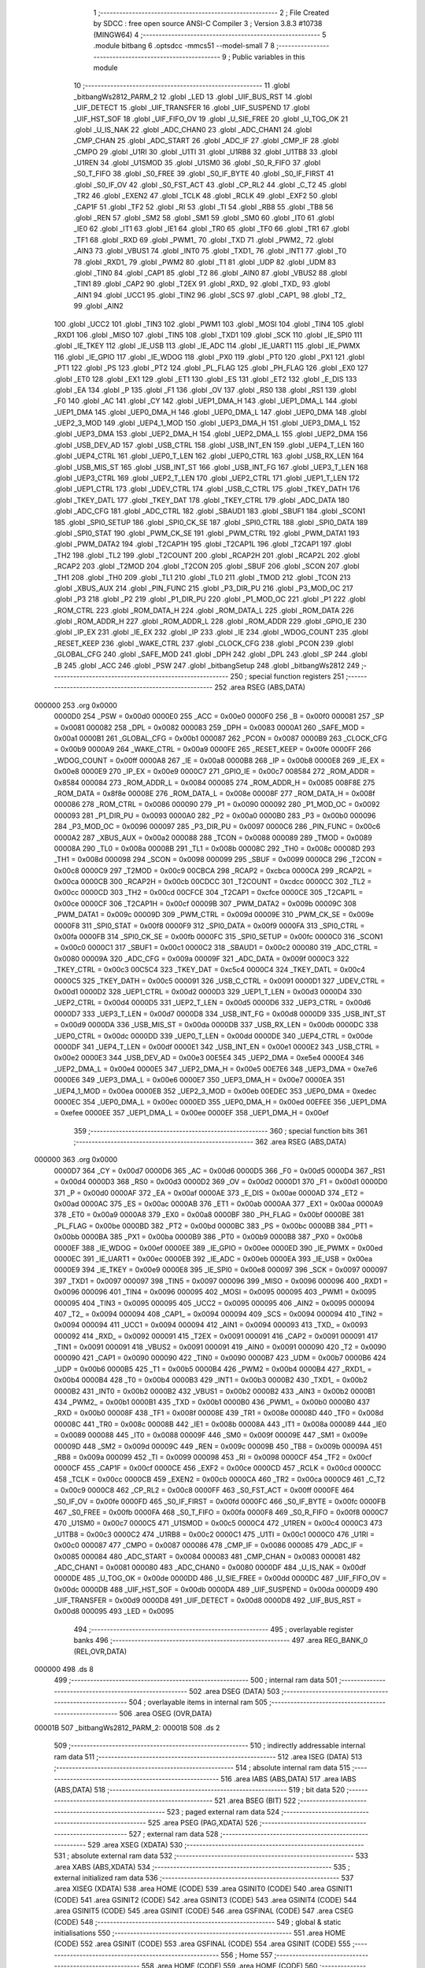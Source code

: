                                       1 ;--------------------------------------------------------
                                      2 ; File Created by SDCC : free open source ANSI-C Compiler
                                      3 ; Version 3.8.3 #10738 (MINGW64)
                                      4 ;--------------------------------------------------------
                                      5 	.module bitbang
                                      6 	.optsdcc -mmcs51 --model-small
                                      7 	
                                      8 ;--------------------------------------------------------
                                      9 ; Public variables in this module
                                     10 ;--------------------------------------------------------
                                     11 	.globl _bitbangWs2812_PARM_2
                                     12 	.globl _LED
                                     13 	.globl _UIF_BUS_RST
                                     14 	.globl _UIF_DETECT
                                     15 	.globl _UIF_TRANSFER
                                     16 	.globl _UIF_SUSPEND
                                     17 	.globl _UIF_HST_SOF
                                     18 	.globl _UIF_FIFO_OV
                                     19 	.globl _U_SIE_FREE
                                     20 	.globl _U_TOG_OK
                                     21 	.globl _U_IS_NAK
                                     22 	.globl _ADC_CHAN0
                                     23 	.globl _ADC_CHAN1
                                     24 	.globl _CMP_CHAN
                                     25 	.globl _ADC_START
                                     26 	.globl _ADC_IF
                                     27 	.globl _CMP_IF
                                     28 	.globl _CMPO
                                     29 	.globl _U1RI
                                     30 	.globl _U1TI
                                     31 	.globl _U1RB8
                                     32 	.globl _U1TB8
                                     33 	.globl _U1REN
                                     34 	.globl _U1SMOD
                                     35 	.globl _U1SM0
                                     36 	.globl _S0_R_FIFO
                                     37 	.globl _S0_T_FIFO
                                     38 	.globl _S0_FREE
                                     39 	.globl _S0_IF_BYTE
                                     40 	.globl _S0_IF_FIRST
                                     41 	.globl _S0_IF_OV
                                     42 	.globl _S0_FST_ACT
                                     43 	.globl _CP_RL2
                                     44 	.globl _C_T2
                                     45 	.globl _TR2
                                     46 	.globl _EXEN2
                                     47 	.globl _TCLK
                                     48 	.globl _RCLK
                                     49 	.globl _EXF2
                                     50 	.globl _CAP1F
                                     51 	.globl _TF2
                                     52 	.globl _RI
                                     53 	.globl _TI
                                     54 	.globl _RB8
                                     55 	.globl _TB8
                                     56 	.globl _REN
                                     57 	.globl _SM2
                                     58 	.globl _SM1
                                     59 	.globl _SM0
                                     60 	.globl _IT0
                                     61 	.globl _IE0
                                     62 	.globl _IT1
                                     63 	.globl _IE1
                                     64 	.globl _TR0
                                     65 	.globl _TF0
                                     66 	.globl _TR1
                                     67 	.globl _TF1
                                     68 	.globl _RXD
                                     69 	.globl _PWM1_
                                     70 	.globl _TXD
                                     71 	.globl _PWM2_
                                     72 	.globl _AIN3
                                     73 	.globl _VBUS1
                                     74 	.globl _INT0
                                     75 	.globl _TXD1_
                                     76 	.globl _INT1
                                     77 	.globl _T0
                                     78 	.globl _RXD1_
                                     79 	.globl _PWM2
                                     80 	.globl _T1
                                     81 	.globl _UDP
                                     82 	.globl _UDM
                                     83 	.globl _TIN0
                                     84 	.globl _CAP1
                                     85 	.globl _T2
                                     86 	.globl _AIN0
                                     87 	.globl _VBUS2
                                     88 	.globl _TIN1
                                     89 	.globl _CAP2
                                     90 	.globl _T2EX
                                     91 	.globl _RXD_
                                     92 	.globl _TXD_
                                     93 	.globl _AIN1
                                     94 	.globl _UCC1
                                     95 	.globl _TIN2
                                     96 	.globl _SCS
                                     97 	.globl _CAP1_
                                     98 	.globl _T2_
                                     99 	.globl _AIN2
                                    100 	.globl _UCC2
                                    101 	.globl _TIN3
                                    102 	.globl _PWM1
                                    103 	.globl _MOSI
                                    104 	.globl _TIN4
                                    105 	.globl _RXD1
                                    106 	.globl _MISO
                                    107 	.globl _TIN5
                                    108 	.globl _TXD1
                                    109 	.globl _SCK
                                    110 	.globl _IE_SPI0
                                    111 	.globl _IE_TKEY
                                    112 	.globl _IE_USB
                                    113 	.globl _IE_ADC
                                    114 	.globl _IE_UART1
                                    115 	.globl _IE_PWMX
                                    116 	.globl _IE_GPIO
                                    117 	.globl _IE_WDOG
                                    118 	.globl _PX0
                                    119 	.globl _PT0
                                    120 	.globl _PX1
                                    121 	.globl _PT1
                                    122 	.globl _PS
                                    123 	.globl _PT2
                                    124 	.globl _PL_FLAG
                                    125 	.globl _PH_FLAG
                                    126 	.globl _EX0
                                    127 	.globl _ET0
                                    128 	.globl _EX1
                                    129 	.globl _ET1
                                    130 	.globl _ES
                                    131 	.globl _ET2
                                    132 	.globl _E_DIS
                                    133 	.globl _EA
                                    134 	.globl _P
                                    135 	.globl _F1
                                    136 	.globl _OV
                                    137 	.globl _RS0
                                    138 	.globl _RS1
                                    139 	.globl _F0
                                    140 	.globl _AC
                                    141 	.globl _CY
                                    142 	.globl _UEP1_DMA_H
                                    143 	.globl _UEP1_DMA_L
                                    144 	.globl _UEP1_DMA
                                    145 	.globl _UEP0_DMA_H
                                    146 	.globl _UEP0_DMA_L
                                    147 	.globl _UEP0_DMA
                                    148 	.globl _UEP2_3_MOD
                                    149 	.globl _UEP4_1_MOD
                                    150 	.globl _UEP3_DMA_H
                                    151 	.globl _UEP3_DMA_L
                                    152 	.globl _UEP3_DMA
                                    153 	.globl _UEP2_DMA_H
                                    154 	.globl _UEP2_DMA_L
                                    155 	.globl _UEP2_DMA
                                    156 	.globl _USB_DEV_AD
                                    157 	.globl _USB_CTRL
                                    158 	.globl _USB_INT_EN
                                    159 	.globl _UEP4_T_LEN
                                    160 	.globl _UEP4_CTRL
                                    161 	.globl _UEP0_T_LEN
                                    162 	.globl _UEP0_CTRL
                                    163 	.globl _USB_RX_LEN
                                    164 	.globl _USB_MIS_ST
                                    165 	.globl _USB_INT_ST
                                    166 	.globl _USB_INT_FG
                                    167 	.globl _UEP3_T_LEN
                                    168 	.globl _UEP3_CTRL
                                    169 	.globl _UEP2_T_LEN
                                    170 	.globl _UEP2_CTRL
                                    171 	.globl _UEP1_T_LEN
                                    172 	.globl _UEP1_CTRL
                                    173 	.globl _UDEV_CTRL
                                    174 	.globl _USB_C_CTRL
                                    175 	.globl _TKEY_DATH
                                    176 	.globl _TKEY_DATL
                                    177 	.globl _TKEY_DAT
                                    178 	.globl _TKEY_CTRL
                                    179 	.globl _ADC_DATA
                                    180 	.globl _ADC_CFG
                                    181 	.globl _ADC_CTRL
                                    182 	.globl _SBAUD1
                                    183 	.globl _SBUF1
                                    184 	.globl _SCON1
                                    185 	.globl _SPI0_SETUP
                                    186 	.globl _SPI0_CK_SE
                                    187 	.globl _SPI0_CTRL
                                    188 	.globl _SPI0_DATA
                                    189 	.globl _SPI0_STAT
                                    190 	.globl _PWM_CK_SE
                                    191 	.globl _PWM_CTRL
                                    192 	.globl _PWM_DATA1
                                    193 	.globl _PWM_DATA2
                                    194 	.globl _T2CAP1H
                                    195 	.globl _T2CAP1L
                                    196 	.globl _T2CAP1
                                    197 	.globl _TH2
                                    198 	.globl _TL2
                                    199 	.globl _T2COUNT
                                    200 	.globl _RCAP2H
                                    201 	.globl _RCAP2L
                                    202 	.globl _RCAP2
                                    203 	.globl _T2MOD
                                    204 	.globl _T2CON
                                    205 	.globl _SBUF
                                    206 	.globl _SCON
                                    207 	.globl _TH1
                                    208 	.globl _TH0
                                    209 	.globl _TL1
                                    210 	.globl _TL0
                                    211 	.globl _TMOD
                                    212 	.globl _TCON
                                    213 	.globl _XBUS_AUX
                                    214 	.globl _PIN_FUNC
                                    215 	.globl _P3_DIR_PU
                                    216 	.globl _P3_MOD_OC
                                    217 	.globl _P3
                                    218 	.globl _P2
                                    219 	.globl _P1_DIR_PU
                                    220 	.globl _P1_MOD_OC
                                    221 	.globl _P1
                                    222 	.globl _ROM_CTRL
                                    223 	.globl _ROM_DATA_H
                                    224 	.globl _ROM_DATA_L
                                    225 	.globl _ROM_DATA
                                    226 	.globl _ROM_ADDR_H
                                    227 	.globl _ROM_ADDR_L
                                    228 	.globl _ROM_ADDR
                                    229 	.globl _GPIO_IE
                                    230 	.globl _IP_EX
                                    231 	.globl _IE_EX
                                    232 	.globl _IP
                                    233 	.globl _IE
                                    234 	.globl _WDOG_COUNT
                                    235 	.globl _RESET_KEEP
                                    236 	.globl _WAKE_CTRL
                                    237 	.globl _CLOCK_CFG
                                    238 	.globl _PCON
                                    239 	.globl _GLOBAL_CFG
                                    240 	.globl _SAFE_MOD
                                    241 	.globl _DPH
                                    242 	.globl _DPL
                                    243 	.globl _SP
                                    244 	.globl _B
                                    245 	.globl _ACC
                                    246 	.globl _PSW
                                    247 	.globl _bitbangSetup
                                    248 	.globl _bitbangWs2812
                                    249 ;--------------------------------------------------------
                                    250 ; special function registers
                                    251 ;--------------------------------------------------------
                                    252 	.area RSEG    (ABS,DATA)
      000000                        253 	.org 0x0000
                           0000D0   254 _PSW	=	0x00d0
                           0000E0   255 _ACC	=	0x00e0
                           0000F0   256 _B	=	0x00f0
                           000081   257 _SP	=	0x0081
                           000082   258 _DPL	=	0x0082
                           000083   259 _DPH	=	0x0083
                           0000A1   260 _SAFE_MOD	=	0x00a1
                           0000B1   261 _GLOBAL_CFG	=	0x00b1
                           000087   262 _PCON	=	0x0087
                           0000B9   263 _CLOCK_CFG	=	0x00b9
                           0000A9   264 _WAKE_CTRL	=	0x00a9
                           0000FE   265 _RESET_KEEP	=	0x00fe
                           0000FF   266 _WDOG_COUNT	=	0x00ff
                           0000A8   267 _IE	=	0x00a8
                           0000B8   268 _IP	=	0x00b8
                           0000E8   269 _IE_EX	=	0x00e8
                           0000E9   270 _IP_EX	=	0x00e9
                           0000C7   271 _GPIO_IE	=	0x00c7
                           008584   272 _ROM_ADDR	=	0x8584
                           000084   273 _ROM_ADDR_L	=	0x0084
                           000085   274 _ROM_ADDR_H	=	0x0085
                           008F8E   275 _ROM_DATA	=	0x8f8e
                           00008E   276 _ROM_DATA_L	=	0x008e
                           00008F   277 _ROM_DATA_H	=	0x008f
                           000086   278 _ROM_CTRL	=	0x0086
                           000090   279 _P1	=	0x0090
                           000092   280 _P1_MOD_OC	=	0x0092
                           000093   281 _P1_DIR_PU	=	0x0093
                           0000A0   282 _P2	=	0x00a0
                           0000B0   283 _P3	=	0x00b0
                           000096   284 _P3_MOD_OC	=	0x0096
                           000097   285 _P3_DIR_PU	=	0x0097
                           0000C6   286 _PIN_FUNC	=	0x00c6
                           0000A2   287 _XBUS_AUX	=	0x00a2
                           000088   288 _TCON	=	0x0088
                           000089   289 _TMOD	=	0x0089
                           00008A   290 _TL0	=	0x008a
                           00008B   291 _TL1	=	0x008b
                           00008C   292 _TH0	=	0x008c
                           00008D   293 _TH1	=	0x008d
                           000098   294 _SCON	=	0x0098
                           000099   295 _SBUF	=	0x0099
                           0000C8   296 _T2CON	=	0x00c8
                           0000C9   297 _T2MOD	=	0x00c9
                           00CBCA   298 _RCAP2	=	0xcbca
                           0000CA   299 _RCAP2L	=	0x00ca
                           0000CB   300 _RCAP2H	=	0x00cb
                           00CDCC   301 _T2COUNT	=	0xcdcc
                           0000CC   302 _TL2	=	0x00cc
                           0000CD   303 _TH2	=	0x00cd
                           00CFCE   304 _T2CAP1	=	0xcfce
                           0000CE   305 _T2CAP1L	=	0x00ce
                           0000CF   306 _T2CAP1H	=	0x00cf
                           00009B   307 _PWM_DATA2	=	0x009b
                           00009C   308 _PWM_DATA1	=	0x009c
                           00009D   309 _PWM_CTRL	=	0x009d
                           00009E   310 _PWM_CK_SE	=	0x009e
                           0000F8   311 _SPI0_STAT	=	0x00f8
                           0000F9   312 _SPI0_DATA	=	0x00f9
                           0000FA   313 _SPI0_CTRL	=	0x00fa
                           0000FB   314 _SPI0_CK_SE	=	0x00fb
                           0000FC   315 _SPI0_SETUP	=	0x00fc
                           0000C0   316 _SCON1	=	0x00c0
                           0000C1   317 _SBUF1	=	0x00c1
                           0000C2   318 _SBAUD1	=	0x00c2
                           000080   319 _ADC_CTRL	=	0x0080
                           00009A   320 _ADC_CFG	=	0x009a
                           00009F   321 _ADC_DATA	=	0x009f
                           0000C3   322 _TKEY_CTRL	=	0x00c3
                           00C5C4   323 _TKEY_DAT	=	0xc5c4
                           0000C4   324 _TKEY_DATL	=	0x00c4
                           0000C5   325 _TKEY_DATH	=	0x00c5
                           000091   326 _USB_C_CTRL	=	0x0091
                           0000D1   327 _UDEV_CTRL	=	0x00d1
                           0000D2   328 _UEP1_CTRL	=	0x00d2
                           0000D3   329 _UEP1_T_LEN	=	0x00d3
                           0000D4   330 _UEP2_CTRL	=	0x00d4
                           0000D5   331 _UEP2_T_LEN	=	0x00d5
                           0000D6   332 _UEP3_CTRL	=	0x00d6
                           0000D7   333 _UEP3_T_LEN	=	0x00d7
                           0000D8   334 _USB_INT_FG	=	0x00d8
                           0000D9   335 _USB_INT_ST	=	0x00d9
                           0000DA   336 _USB_MIS_ST	=	0x00da
                           0000DB   337 _USB_RX_LEN	=	0x00db
                           0000DC   338 _UEP0_CTRL	=	0x00dc
                           0000DD   339 _UEP0_T_LEN	=	0x00dd
                           0000DE   340 _UEP4_CTRL	=	0x00de
                           0000DF   341 _UEP4_T_LEN	=	0x00df
                           0000E1   342 _USB_INT_EN	=	0x00e1
                           0000E2   343 _USB_CTRL	=	0x00e2
                           0000E3   344 _USB_DEV_AD	=	0x00e3
                           00E5E4   345 _UEP2_DMA	=	0xe5e4
                           0000E4   346 _UEP2_DMA_L	=	0x00e4
                           0000E5   347 _UEP2_DMA_H	=	0x00e5
                           00E7E6   348 _UEP3_DMA	=	0xe7e6
                           0000E6   349 _UEP3_DMA_L	=	0x00e6
                           0000E7   350 _UEP3_DMA_H	=	0x00e7
                           0000EA   351 _UEP4_1_MOD	=	0x00ea
                           0000EB   352 _UEP2_3_MOD	=	0x00eb
                           00EDEC   353 _UEP0_DMA	=	0xedec
                           0000EC   354 _UEP0_DMA_L	=	0x00ec
                           0000ED   355 _UEP0_DMA_H	=	0x00ed
                           00EFEE   356 _UEP1_DMA	=	0xefee
                           0000EE   357 _UEP1_DMA_L	=	0x00ee
                           0000EF   358 _UEP1_DMA_H	=	0x00ef
                                    359 ;--------------------------------------------------------
                                    360 ; special function bits
                                    361 ;--------------------------------------------------------
                                    362 	.area RSEG    (ABS,DATA)
      000000                        363 	.org 0x0000
                           0000D7   364 _CY	=	0x00d7
                           0000D6   365 _AC	=	0x00d6
                           0000D5   366 _F0	=	0x00d5
                           0000D4   367 _RS1	=	0x00d4
                           0000D3   368 _RS0	=	0x00d3
                           0000D2   369 _OV	=	0x00d2
                           0000D1   370 _F1	=	0x00d1
                           0000D0   371 _P	=	0x00d0
                           0000AF   372 _EA	=	0x00af
                           0000AE   373 _E_DIS	=	0x00ae
                           0000AD   374 _ET2	=	0x00ad
                           0000AC   375 _ES	=	0x00ac
                           0000AB   376 _ET1	=	0x00ab
                           0000AA   377 _EX1	=	0x00aa
                           0000A9   378 _ET0	=	0x00a9
                           0000A8   379 _EX0	=	0x00a8
                           0000BF   380 _PH_FLAG	=	0x00bf
                           0000BE   381 _PL_FLAG	=	0x00be
                           0000BD   382 _PT2	=	0x00bd
                           0000BC   383 _PS	=	0x00bc
                           0000BB   384 _PT1	=	0x00bb
                           0000BA   385 _PX1	=	0x00ba
                           0000B9   386 _PT0	=	0x00b9
                           0000B8   387 _PX0	=	0x00b8
                           0000EF   388 _IE_WDOG	=	0x00ef
                           0000EE   389 _IE_GPIO	=	0x00ee
                           0000ED   390 _IE_PWMX	=	0x00ed
                           0000EC   391 _IE_UART1	=	0x00ec
                           0000EB   392 _IE_ADC	=	0x00eb
                           0000EA   393 _IE_USB	=	0x00ea
                           0000E9   394 _IE_TKEY	=	0x00e9
                           0000E8   395 _IE_SPI0	=	0x00e8
                           000097   396 _SCK	=	0x0097
                           000097   397 _TXD1	=	0x0097
                           000097   398 _TIN5	=	0x0097
                           000096   399 _MISO	=	0x0096
                           000096   400 _RXD1	=	0x0096
                           000096   401 _TIN4	=	0x0096
                           000095   402 _MOSI	=	0x0095
                           000095   403 _PWM1	=	0x0095
                           000095   404 _TIN3	=	0x0095
                           000095   405 _UCC2	=	0x0095
                           000095   406 _AIN2	=	0x0095
                           000094   407 _T2_	=	0x0094
                           000094   408 _CAP1_	=	0x0094
                           000094   409 _SCS	=	0x0094
                           000094   410 _TIN2	=	0x0094
                           000094   411 _UCC1	=	0x0094
                           000094   412 _AIN1	=	0x0094
                           000093   413 _TXD_	=	0x0093
                           000092   414 _RXD_	=	0x0092
                           000091   415 _T2EX	=	0x0091
                           000091   416 _CAP2	=	0x0091
                           000091   417 _TIN1	=	0x0091
                           000091   418 _VBUS2	=	0x0091
                           000091   419 _AIN0	=	0x0091
                           000090   420 _T2	=	0x0090
                           000090   421 _CAP1	=	0x0090
                           000090   422 _TIN0	=	0x0090
                           0000B7   423 _UDM	=	0x00b7
                           0000B6   424 _UDP	=	0x00b6
                           0000B5   425 _T1	=	0x00b5
                           0000B4   426 _PWM2	=	0x00b4
                           0000B4   427 _RXD1_	=	0x00b4
                           0000B4   428 _T0	=	0x00b4
                           0000B3   429 _INT1	=	0x00b3
                           0000B2   430 _TXD1_	=	0x00b2
                           0000B2   431 _INT0	=	0x00b2
                           0000B2   432 _VBUS1	=	0x00b2
                           0000B2   433 _AIN3	=	0x00b2
                           0000B1   434 _PWM2_	=	0x00b1
                           0000B1   435 _TXD	=	0x00b1
                           0000B0   436 _PWM1_	=	0x00b0
                           0000B0   437 _RXD	=	0x00b0
                           00008F   438 _TF1	=	0x008f
                           00008E   439 _TR1	=	0x008e
                           00008D   440 _TF0	=	0x008d
                           00008C   441 _TR0	=	0x008c
                           00008B   442 _IE1	=	0x008b
                           00008A   443 _IT1	=	0x008a
                           000089   444 _IE0	=	0x0089
                           000088   445 _IT0	=	0x0088
                           00009F   446 _SM0	=	0x009f
                           00009E   447 _SM1	=	0x009e
                           00009D   448 _SM2	=	0x009d
                           00009C   449 _REN	=	0x009c
                           00009B   450 _TB8	=	0x009b
                           00009A   451 _RB8	=	0x009a
                           000099   452 _TI	=	0x0099
                           000098   453 _RI	=	0x0098
                           0000CF   454 _TF2	=	0x00cf
                           0000CF   455 _CAP1F	=	0x00cf
                           0000CE   456 _EXF2	=	0x00ce
                           0000CD   457 _RCLK	=	0x00cd
                           0000CC   458 _TCLK	=	0x00cc
                           0000CB   459 _EXEN2	=	0x00cb
                           0000CA   460 _TR2	=	0x00ca
                           0000C9   461 _C_T2	=	0x00c9
                           0000C8   462 _CP_RL2	=	0x00c8
                           0000FF   463 _S0_FST_ACT	=	0x00ff
                           0000FE   464 _S0_IF_OV	=	0x00fe
                           0000FD   465 _S0_IF_FIRST	=	0x00fd
                           0000FC   466 _S0_IF_BYTE	=	0x00fc
                           0000FB   467 _S0_FREE	=	0x00fb
                           0000FA   468 _S0_T_FIFO	=	0x00fa
                           0000F8   469 _S0_R_FIFO	=	0x00f8
                           0000C7   470 _U1SM0	=	0x00c7
                           0000C5   471 _U1SMOD	=	0x00c5
                           0000C4   472 _U1REN	=	0x00c4
                           0000C3   473 _U1TB8	=	0x00c3
                           0000C2   474 _U1RB8	=	0x00c2
                           0000C1   475 _U1TI	=	0x00c1
                           0000C0   476 _U1RI	=	0x00c0
                           000087   477 _CMPO	=	0x0087
                           000086   478 _CMP_IF	=	0x0086
                           000085   479 _ADC_IF	=	0x0085
                           000084   480 _ADC_START	=	0x0084
                           000083   481 _CMP_CHAN	=	0x0083
                           000081   482 _ADC_CHAN1	=	0x0081
                           000080   483 _ADC_CHAN0	=	0x0080
                           0000DF   484 _U_IS_NAK	=	0x00df
                           0000DE   485 _U_TOG_OK	=	0x00de
                           0000DD   486 _U_SIE_FREE	=	0x00dd
                           0000DC   487 _UIF_FIFO_OV	=	0x00dc
                           0000DB   488 _UIF_HST_SOF	=	0x00db
                           0000DA   489 _UIF_SUSPEND	=	0x00da
                           0000D9   490 _UIF_TRANSFER	=	0x00d9
                           0000D8   491 _UIF_DETECT	=	0x00d8
                           0000D8   492 _UIF_BUS_RST	=	0x00d8
                           000095   493 _LED	=	0x0095
                                    494 ;--------------------------------------------------------
                                    495 ; overlayable register banks
                                    496 ;--------------------------------------------------------
                                    497 	.area REG_BANK_0	(REL,OVR,DATA)
      000000                        498 	.ds 8
                                    499 ;--------------------------------------------------------
                                    500 ; internal ram data
                                    501 ;--------------------------------------------------------
                                    502 	.area DSEG    (DATA)
                                    503 ;--------------------------------------------------------
                                    504 ; overlayable items in internal ram 
                                    505 ;--------------------------------------------------------
                                    506 	.area	OSEG    (OVR,DATA)
      00001B                        507 _bitbangWs2812_PARM_2:
      00001B                        508 	.ds 2
                                    509 ;--------------------------------------------------------
                                    510 ; indirectly addressable internal ram data
                                    511 ;--------------------------------------------------------
                                    512 	.area ISEG    (DATA)
                                    513 ;--------------------------------------------------------
                                    514 ; absolute internal ram data
                                    515 ;--------------------------------------------------------
                                    516 	.area IABS    (ABS,DATA)
                                    517 	.area IABS    (ABS,DATA)
                                    518 ;--------------------------------------------------------
                                    519 ; bit data
                                    520 ;--------------------------------------------------------
                                    521 	.area BSEG    (BIT)
                                    522 ;--------------------------------------------------------
                                    523 ; paged external ram data
                                    524 ;--------------------------------------------------------
                                    525 	.area PSEG    (PAG,XDATA)
                                    526 ;--------------------------------------------------------
                                    527 ; external ram data
                                    528 ;--------------------------------------------------------
                                    529 	.area XSEG    (XDATA)
                                    530 ;--------------------------------------------------------
                                    531 ; absolute external ram data
                                    532 ;--------------------------------------------------------
                                    533 	.area XABS    (ABS,XDATA)
                                    534 ;--------------------------------------------------------
                                    535 ; external initialized ram data
                                    536 ;--------------------------------------------------------
                                    537 	.area XISEG   (XDATA)
                                    538 	.area HOME    (CODE)
                                    539 	.area GSINIT0 (CODE)
                                    540 	.area GSINIT1 (CODE)
                                    541 	.area GSINIT2 (CODE)
                                    542 	.area GSINIT3 (CODE)
                                    543 	.area GSINIT4 (CODE)
                                    544 	.area GSINIT5 (CODE)
                                    545 	.area GSINIT  (CODE)
                                    546 	.area GSFINAL (CODE)
                                    547 	.area CSEG    (CODE)
                                    548 ;--------------------------------------------------------
                                    549 ; global & static initialisations
                                    550 ;--------------------------------------------------------
                                    551 	.area HOME    (CODE)
                                    552 	.area GSINIT  (CODE)
                                    553 	.area GSFINAL (CODE)
                                    554 	.area GSINIT  (CODE)
                                    555 ;--------------------------------------------------------
                                    556 ; Home
                                    557 ;--------------------------------------------------------
                                    558 	.area HOME    (CODE)
                                    559 	.area HOME    (CODE)
                                    560 ;--------------------------------------------------------
                                    561 ; code
                                    562 ;--------------------------------------------------------
                                    563 	.area CSEG    (CODE)
                                    564 ;------------------------------------------------------------
                                    565 ;Allocation info for local variables in function 'bitbangSetup'
                                    566 ;------------------------------------------------------------
                                    567 ;	bitbang.c:10: void bitbangSetup()
                                    568 ;	-----------------------------------------
                                    569 ;	 function bitbangSetup
                                    570 ;	-----------------------------------------
      0000E1                        571 _bitbangSetup:
                           000007   572 	ar7 = 0x07
                           000006   573 	ar6 = 0x06
                           000005   574 	ar5 = 0x05
                           000004   575 	ar4 = 0x04
                           000003   576 	ar3 = 0x03
                           000002   577 	ar2 = 0x02
                           000001   578 	ar1 = 0x01
                           000000   579 	ar0 = 0x00
                                    580 ;	bitbang.c:13: P1_DIR_PU &= 0x0C;
      0000E1 53 93 0C         [24]  581 	anl	_P1_DIR_PU,#0x0c
                                    582 ;	bitbang.c:14: P1_MOD_OC = P1_MOD_OC & ~(1<<LED_PIN);
      0000E4 53 92 DF         [24]  583 	anl	_P1_MOD_OC,#0xdf
                                    584 ;	bitbang.c:15: P1_DIR_PU = P1_DIR_PU |	(1<<LED_PIN);
      0000E7 43 93 20         [24]  585 	orl	_P1_DIR_PU,#0x20
                                    586 ;	bitbang.c:16: }
      0000EA 22               [24]  587 	ret
                                    588 ;------------------------------------------------------------
                                    589 ;Allocation info for local variables in function 'bitbangWs2812'
                                    590 ;------------------------------------------------------------
                                    591 ;ledData                   Allocated with name '_bitbangWs2812_PARM_2'
                                    592 ;ledCount                  Allocated to registers 
                                    593 ;------------------------------------------------------------
                                    594 ;	bitbang.c:18: void bitbangWs2812( uint8_t ledCount, __xdata uint8_t * ledData )
                                    595 ;	-----------------------------------------
                                    596 ;	 function bitbangWs2812
                                    597 ;	-----------------------------------------
      0000EB                        598 _bitbangWs2812:
                                    599 ;	bitbang.c:123: __endasm;
      0000EB AA 82            [24]  600 	mov	r2, dpl ; Load the LED count into r2
      0000ED 85 1B 82         [24]  601 	mov	dpl, _bitbangWs2812_PARM_2 ; Load the LED data start address into DPTR
      0000F0 85 1C 83         [24]  602 	mov	dph, (_bitbangWs2812_PARM_2 + 1)
      0000F3                        603 	    00001$:
                                    604 ; byte loop
      0000F3 E0               [24]  605 	movx	a,@dptr ; Load the current LED data value into the accumulator (1)
      0000F4 A3               [24]  606 	inc	dptr ; and advance the counter for the next LED data value (1)
      0000F5 7B 08            [12]  607 	mov	r3, #8 ; Set up the bit loop (2)
      0000F7                        608 	    00002$:
                                    609 ; red bit loop
      0000F7 D2 95            [12]  610 	setb	_LED ; Begin bit cycle- set bit high (2)
      0000F9 00               [12]  611 	nop	; Tune this count by hand, want ~.4uS (1*2)
      0000FA 00               [12]  612 	nop
      0000FB 33               [12]  613 	rlc	A ; Shift the LED data value left to get the high bit (1)
      0000FC 92 95            [24]  614 	mov	_LED, C ; Set the output bit high if the current bit is high, (2)
                                    615 ;	otherwise set it low
      0000FE 00               [12]  616 	nop	; Tune this count by hand, want ~.4uS (1*2)
      0000FF 00               [12]  617 	nop
      000100 C2 95            [12]  618 	clr	_LED ; final part of bit cycle, set bit low (2)
      000102 DB F3            [24]  619 	djnz	r3, 00002$ ; If there are more bits in this byte (2, ?)
      000104 E0               [24]  620 	movx	a,@dptr ; Load the current LED data value into the accumulator (1)
      000105 A3               [24]  621 	inc	dptr ; and advance the counter for the next LED data value (1)
      000106 7B 08            [12]  622 	mov	r3, #8 ; Set up the bit loop (2)
      000108                        623 	    00003$:
                                    624 ; red bit loop
      000108 D2 95            [12]  625 	setb	_LED ; Begin bit cycle- set bit high (2)
      00010A 00               [12]  626 	nop	; Tune this count by hand, want ~.4uS (1*2)
      00010B 00               [12]  627 	nop
      00010C 33               [12]  628 	rlc	A ; Shift the LED data value left to get the high bit (1)
      00010D 92 95            [24]  629 	mov	_LED, C ; Set the output bit high if the current bit is high, (2)
                                    630 ;	otherwise set it low
      00010F 00               [12]  631 	nop	; Tune this count by hand, want ~.4uS (1*2)
      000110 00               [12]  632 	nop
      000111 C2 95            [12]  633 	clr	_LED ; final part of bit cycle, set bit low (2)
      000113 DB F3            [24]  634 	djnz	r3, 00003$ ; If there are more bits in this byte (2, ?)
      000115 E0               [24]  635 	movx	a,@dptr ; Load the current LED data value into the accumulator (1)
      000116 A3               [24]  636 	inc	dptr ; and advance the counter for the next LED data value (1)
      000117 7B 08            [12]  637 	mov	r3, #8 ; Set up the bit loop (2)
      000119                        638 	    00004$:
                                    639 ; red bit loop
      000119 D2 95            [12]  640 	setb	_LED ; Begin bit cycle- set bit high (2)
      00011B 00               [12]  641 	nop	; Tune this count by hand, want ~.4uS (1*2)
      00011C 00               [12]  642 	nop
      00011D 33               [12]  643 	rlc	A ; Shift the LED data value left to get the high bit (1)
      00011E 92 95            [24]  644 	mov	_LED, C ; Set the output bit high if the current bit is high, (2)
                                    645 ;	otherwise set it low
      000120 00               [12]  646 	nop	; Tune this count by hand, want ~.4uS (1*2)
      000121 00               [12]  647 	nop
      000122 C2 95            [12]  648 	clr	_LED ; final part of bit cycle, set bit low (2)
      000124 DB F3            [24]  649 	djnz	r3, 00004$ ; If there are more bits in this byte (2, ?)
      000126 DA CB            [24]  650 	djnz	r2, 00001$ ; If there are more LEDs (2, ?)
                                    651 ;	bitbang.c:124: }
      000128 22               [24]  652 	ret
                                    653 	.area CSEG    (CODE)
                                    654 	.area CONST   (CODE)
                                    655 	.area XINIT   (CODE)
                                    656 	.area CABS    (ABS,CODE)
